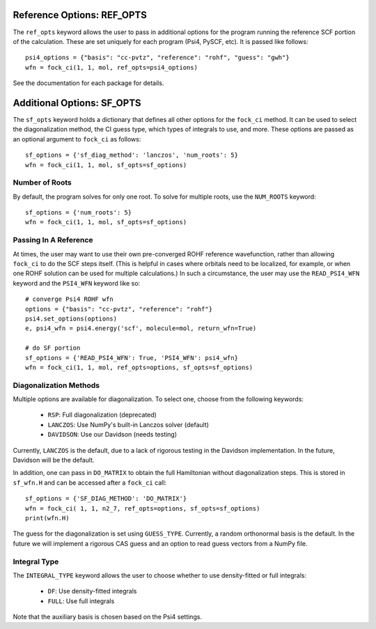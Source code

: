 Reference Options: REF_OPTS
===========================

The ``ref_opts`` keyword allows the user to pass in additional options for 
the program running the reference SCF portion of the calculation. These are 
set uniquely for each program (Psi4, PySCF, etc). It is passed like follows::

    psi4_options = {"basis": "cc-pvtz", "reference": "rohf", "guess": "gwh"}
    wfn = fock_ci(1, 1, mol, ref_opts=psi4_options)

See the documentation for each package for details.

Additional Options: SF_OPTS
===========================

The ``sf_opts`` keyword holds a dictionary that defines all other options for 
the ``fock_ci`` method. It can be used to select the diagonalization method, 
the CI guess type, which types of integrals to use, and more. These options 
are passed as an optional argument to ``fock_ci`` as follows::

    sf_options = {'sf_diag_method': 'lanczos', 'num_roots': 5}
    wfn = fock_ci(1, 1, mol, sf_opts=sf_options)

Number of Roots
---------------

By default, the program solves for only one root. To solve for multiple 
roots, use the ``NUM_ROOTS`` keyword::

    sf_options = {'num_roots': 5}
    wfn = fock_ci(1, 1, mol, sf_opts=sf_options)

Passing In A Reference
----------------------

At times, the user may want to use their own pre-converged ROHF reference 
wavefunction, rather than allowing ``fock_ci`` to do the SCF steps itself. 
(This is helpful in cases where orbitals need to be localized, for example, or 
when one ROHF solution can be used for multiple calculations.) In such a 
circumstance, the user may use the ``READ_PSI4_WFN`` keyword and the 
``PSI4_WFN`` keyword like so::

    # converge Psi4 ROHF wfn
    options = {"basis": "cc-pvtz", "reference": "rohf"}
    psi4.set_options(options)
    e, psi4_wfn = psi4.energy('scf', molecule=mol, return_wfn=True)

    # do SF portion
    sf_options = {'READ_PSI4_WFN': True, 'PSI4_WFN': psi4_wfn}
    wfn = fock_ci(1, 1, mol, ref_opts=options, sf_opts=sf_options)

Diagonalization Methods
-----------------------

Multiple options are available for diagonalization. To select one, choose from the 
following keywords:

    * ``RSP``: Full diagonalization (deprecated)
    * ``LANCZOS``: Use NumPy's built-in Lanczos solver (default)
    * ``DAVIDSON``: Use our Davidson (needs testing)

Currently, ``LANCZOS`` is the default, due to a lack of rigorous testing in 
the Davidson implementation. In the future, Davidson will be the default.

In addition, one can pass in ``DO_MATRIX`` to obtain the full Hamiltonian 
without diagonalization steps. This is stored in ``sf_wfn.H`` and can be 
accessed after a ``fock_ci`` call::

    sf_options = {'SF_DIAG_METHOD': 'DO_MATRIX'}
    wfn = fock_ci( 1, 1, n2_7, ref_opts=options, sf_opts=sf_options)
    print(wfn.H)

The guess for the diagonalization is set using ``GUESS_TYPE``. Currently, a 
random orthonormal basis is the default. In the future we will implement a 
rigorous CAS guess and an option to read guess vectors from a NumPy file.

Integral Type
-------------

The ``INTEGRAL_TYPE`` keyword allows the user to choose whether to use 
density-fitted or full integrals:
    * ``DF``: Use density-fitted integrals
    * ``FULL``: Use full integrals

Note that the auxiliary basis is chosen based on the Psi4 settings.



